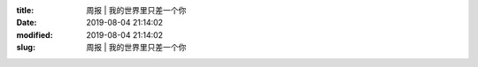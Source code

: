 
:title: 周报 | 我的世界里只差一个你
:date: 2019-08-04 21:14:02
:modified: 2019-08-04 21:14:02
:slug: 周报 | 我的世界里只差一个你


.. raw:: html
    :file: html/周报 | 我的世界里只差一个你.html
